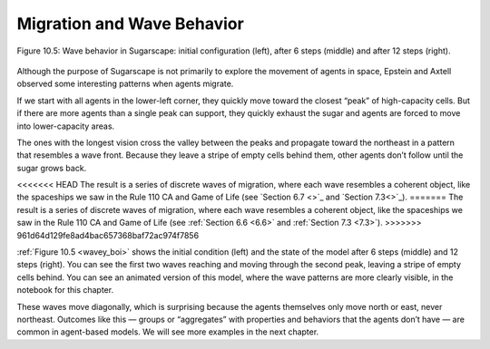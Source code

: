 .. _wavey_boi:

Migration and Wave Behavior
----------------------------

.. figure:: Figures/figure_10.5.png
    :align: center
    :alt: "Figure 10.5: Wave behavior in Sugarscape: initial configuration (left), after 6 steps (middle) and after 12 steps (right)."

    Figure 10.5: Wave behavior in Sugarscape: initial configuration (left), after 6 steps (middle) and after 12 steps (right).

Although the purpose of Sugarscape is not primarily to explore the movement of agents in space, Epstein and Axtell observed some interesting patterns when agents migrate.

If we start with all agents in the lower-left corner, they quickly move toward the closest “peak” of high-capacity cells. But if there are more agents than a single peak can support, they quickly exhaust the sugar and agents are forced to move into lower-capacity areas.

The ones with the longest vision cross the valley between the peaks and propagate toward the northeast in a pattern that resembles a wave front. Because they leave a stripe of empty cells behind them, other agents don’t follow until the sugar grows back.

<<<<<<< HEAD
The result is a series of discrete waves of migration, where each wave resembles a coherent object, like the spaceships we saw in the Rule 110 CA and Game of Life (see `Section 6.7 <>`_ and `Section 7.3<>`_).
=======
The result is a series of discrete waves of migration, where each wave resembles a coherent object, like the spaceships we saw in the Rule 110 CA and Game of Life (see :ref:`Section 6.6 <6.6>` and :ref:`Section 7.3 <7.3>`).
>>>>>>> 961d64d129fe8ad4bac657368baf72ac974f7856

:ref:`Figure 10.5 <wavey_boi>`  shows the initial condition (left) and the state of the model after 6 steps (middle) and 12 steps (right). You can see the first two waves reaching and moving through the second peak, leaving a stripe of empty cells behind. You can see an animated version of this model, where the wave patterns are more clearly visible, in the notebook for this chapter.

These waves move diagonally, which is surprising because the agents themselves only move north or east, never northeast. Outcomes like this — groups or “aggregates” with properties and behaviors that the agents don’t have — are common in agent-based models. We will see more examples in the next chapter.

